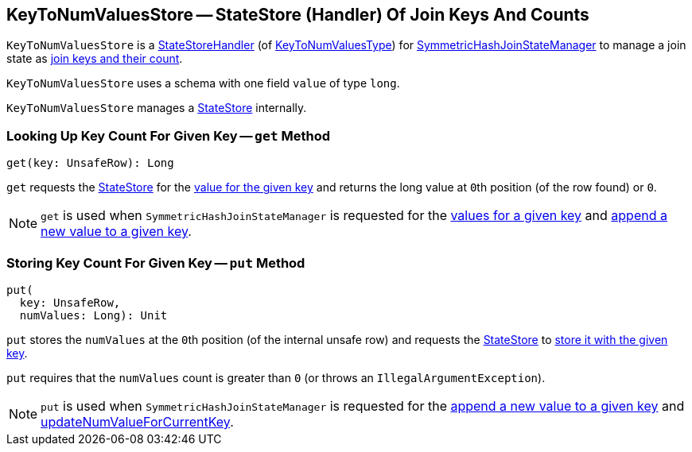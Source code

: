 == [[KeyToNumValuesStore]] KeyToNumValuesStore -- StateStore (Handler) Of Join Keys And Counts

`KeyToNumValuesStore` is a <<spark-sql-streaming-StateStoreHandler.adoc#, StateStoreHandler>> (of <<spark-sql-streaming-StateStoreHandler.adoc#KeyToNumValuesType, KeyToNumValuesType>>) for <<spark-sql-streaming-SymmetricHashJoinStateManager.adoc#keyToNumValues, SymmetricHashJoinStateManager>> to manage a join state as <<longValueSchema, join keys and their count>>.

[[longValueSchema]]
`KeyToNumValuesStore` uses a schema with one field `value` of type `long`.

[[stateStore]]
`KeyToNumValuesStore` manages a <<spark-sql-streaming-StateStore.adoc#, StateStore>> internally.

=== [[get]] Looking Up Key Count For Given Key -- `get` Method

[source, scala]
----
get(key: UnsafeRow): Long
----

`get` requests the <<stateStore, StateStore>> for the <<spark-sql-streaming-StateStore.adoc#get, value for the given key>> and returns the long value at ``0``th position (of the row found) or `0`.

NOTE: `get` is used when `SymmetricHashJoinStateManager` is requested for the <<spark-sql-streaming-SymmetricHashJoinStateManager.adoc#get, values for a given key>> and <<spark-sql-streaming-SymmetricHashJoinStateManager.adoc#append, append a new value to a given key>>.

=== [[put]] Storing Key Count For Given Key -- `put` Method

[source, scala]
----
put(
  key: UnsafeRow,
  numValues: Long): Unit
----

`put` stores the `numValues` at the ``0``th position (of the internal unsafe row) and requests the <<stateStore, StateStore>> to <<spark-sql-streaming-StateStore.adoc#put, store it with the given key>>.

`put` requires that the `numValues` count is greater than `0` (or throws an `IllegalArgumentException`).

NOTE: `put` is used when `SymmetricHashJoinStateManager` is requested for the <<spark-sql-streaming-SymmetricHashJoinStateManager.adoc#append, append a new value to a given key>> and <<spark-sql-streaming-SymmetricHashJoinStateManager.adoc#updateNumValueForCurrentKey, updateNumValueForCurrentKey>>.
